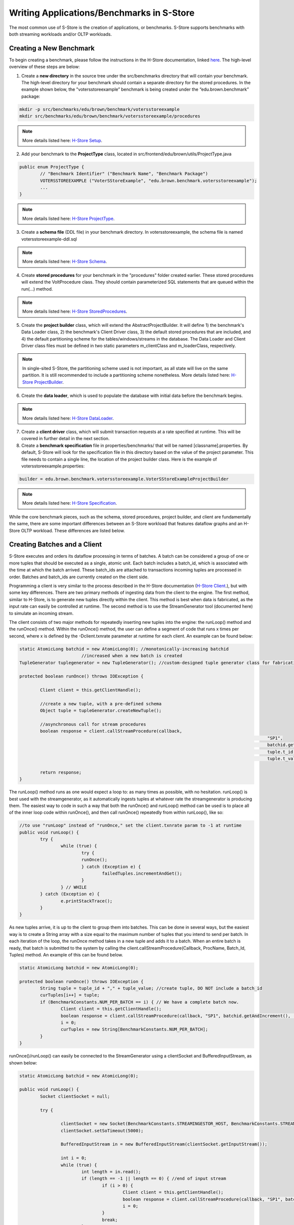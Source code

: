 .. _benchmarks:

******************************************
Writing Applications/Benchmarks in S-Store
******************************************

The most common use of S-Store is the creation of applications, or benchmarks.  S-Store supports benchmarks with both streaming workloads and/or OLTP workloads.  

Creating a New Benchmark
------------------------

To begin creating a benchmark, please follow the instructions in the H-Store documentation, linked `here <http://hstore.cs.brown.edu/documentation/development/new-benchmark/>`_.  The high-level overview of these steps are below:

1. Create a **new directory** in the source tree under the src/benchmarks directory that will contain your benchmark. The high-level directory for your benchmark should contain a separate directory for the stored procedures. In the example shown below, the "votersstoreexample” benchmark is being created under the “edu.brown.benchmark” package:

.. code-block:: bash

	mkdir -p src/benchmarks/edu/brown/benchmark/votersstoreexample
	mkdir src/benchmarks/edu/brown/benchmark/votersstoreexample/procedures

.. Note:: More details listed here: `H-Store Setup <http://hstore.cs.brown.edu/documentation/development/new-benchmark/#setup>`_.

2. Add your benchmark to the **ProjectType** class, located in src/frontend/edu/brown/utils/ProjectType.java

.. code-block:: java

	public enum ProjectType {
		// "Benchmark Identifier" ("Benchmark Name", "Benchmark Package")
		VOTERSSTOREEXAMPLE ("VoterSStoreExample", "edu.brown.benchmark.votersstoreexample");
		...
	}

.. Note:: More details listed here: `H-Store ProjectType <http://hstore.cs.brown.edu/documentation/development/new-benchmark/#projectype>`_.

3. Create a **schema file** (DDL file) in your benchmark directory.  In votersstoreexample, the schema file is named votersstoreexample-ddl.sql

.. Note:: More details listed here: `H-Store Schema <http://hstore.cs.brown.edu/documentation/development/new-benchmark/#schema>`_.

4. Create **stored procedures** for your benchmark in the "procedures" folder created earlier.  These stored procedures will extend the VoltProcedure class.  They should contain parameterized SQL statements that are queued within the run(...) method.

.. Note:: More details listed here: `H-Store StoredProcedures <http://hstore.cs.brown.edu/documentation/development/new-benchmark/#storedprocedures>`_.

5. Create the **project builder** class, which will extend the AbstractProjectBuilder.  It will define 1) the benchmark's Data Loader class, 2) the benchmark's Client Driver class, 3) the default stored procedures that are included, and 4) the default partitioning scheme for the tables/windows/streams in the database.  The Data Loader and Client Driver class files must be defined in two static parameters m_clientClass and m_loaderClass, respectively.

.. Note:: In single-sited S-Store, the partitioning scheme used is not important, as all state will live on the same partition.  It is still recommended to include a partitioning scheme nonetheless. More details listed here: `H-Store ProjectBuilder <http://hstore.cs.brown.edu/documentation/development/new-benchmark/#projectbuilder>`_.

6. Create the **data loader**, which is used to populate the database with initial data before the benchmark begins.

.. Note:: More details listed here: `H-Store DataLoader <http://hstore.cs.brown.edu/documentation/development/new-benchmark/#dataloader>`_.

7. Create a **client driver** class, which will submit transaction requests at a rate specified at runtime.  This will be covered in further detail in the next section.

8. Create a **benchmark specification** file in properties/benchmarks/ that will be named [classname].properties.  By default, S-Store will look for the specification file in this directory based on the value of the project parameter.  This file needs to contain a single line, the location of the project builder class.  Here is the example of votersstoreexample.properties:

.. code-block:: java

	builder = edu.brown.benchmark.votersstoreexample.VoterSStoreExampleProjectBuilder

.. Note:: More details listed here: `H-Store Specification <http://hstore.cs.brown.edu/documentation/development/new-benchmark/#specification>`_.

While the core benchmark pieces, such as the schema, stored procedures, project builder, and client are fundamentally the same, there are some important differences between an S-Store workload that features dataflow graphs and an H-Store OLTP workload.  These differences are listed below.

Creating Batches and a Client
-----------------------------

S-Store executes and orders its dataflow processing in terms of batches.  A batch can be considered a group of one or more tuples that should be executed as a single, atomic unit.  Each batch includes a batch_id, which is associated with the time at which the batch arrived.  These batch_ids are attached to transactions incoming tuples are processed in order.  Batches and batch_ids are currently created on the client side.

Programming a client is very similar to the process described in the H-Store documentation (`H-Store Client <http://hstore.cs.brown.edu/documentation/development/new-benchmark/#clientdriver>`_.), but with some key differences.  There are two primary methods of ingesting data from the client to the engine.  The first method, similar to H-Store, is to generate new tuples directly within the client.  This method is best when data is fabricated, as the input rate can easily be controlled at runtime.  The second method is to use the StreamGenerator tool (documented here) to simulate an incoming stream.

The client consists of two major methods for repeatedly inserting new tuples into the engine: the runLoop() method and the runOnce() method.   Within the runOnce() method, the user can define a segment of code that runs x times per second, where x is defined by the -Dclient.txnrate parameter at runtime for each client.  An example can be found below:

.. code-block:: java

	static AtomicLong batchid = new AtomicLong(0); //monotonically-increasing batchid
				//increased when a new batch is created
	TupleGenerator tuplegenerator = new TupleGenerator(); //custom-designed tuple generator class for fabricating new tuples

	protected boolean runOnce() throws IOException {

		Client client = this.getClientHandle();
    	
		//create a new tuple, with a pre-defined schema
		Object tuple = tupleGenerator.createNewTuple();

		//asynchronous call for stream procedures
		boolean response = client.callStreamProcedure(callback, 
													"SP1", 
													batchid.getAndIncrement(),
													tuple.t_id,
													tuple.t_value);
		
		return response;
	}

The runLoop() method runs as one would expect a loop to: as many times as possible, with no hesitation.  runLoop() is best used with the streamgenerator, as it automatically ingests tuples at whatever rate the streamgenerator is producing them.  The easiest way to code in such a way that both the runOnce() and runLoop() method can be used is to place all of the inner loop code within runOnce(), and then call runOnce() repeatedly from within runLoop(), like so:

.. code-block:: java

	//to use "runLoop" instead of "runOnce," set the client.txnrate param to -1 at runtime
	public void runLoop() {
		try {
			while (true) {
				try {
				runOnce();
				} catch (Exception e) {
					failedTuples.incrementAndGet();
				}
			} // WHILE
		} catch (Exception e) { 
			e.printStackTrace();
		}
	}

As new tuples arrive, it is up to the client to group them into batches.  This can be done in several ways, but the easiest way is to create a String array with a size equal to the maximum number of tuples that you intend to send per batch.  In each iteration of the loop, the runOnce method takes in a new tuple and adds it to a batch.  When an entire batch is ready, that batch is submitted to the system by calling the client.callStreamProcedure(Callback, ProcName, Batch_Id, Tuples) method.  An example of this can be found below.

.. code-block:: java

	static AtomicLong batchid = new AtomicLong(0);

	protected boolean runOnce() throws IOException {
		String tuple = tuple_id + "," + tuple_value; //create tuple, DO NOT include a batch_id
		curTuples[i++] = tuple;
		if (BenchmarkConstants.NUM_PER_BATCH == i) { // We have a complete batch now.
			Client client = this.getClientHandle();
			boolean response = client.callStreamProcedure(callback, "SP1", batchid.getAndIncrement(), (Object[]) curTuples);
			i = 0;
			curTuples = new String[BenchmarkConstants.NUM_PER_BATCH];
		}
	}

runOnce()/runLoop() can easily be connected to the StreamGenerator using a clientSocket and BufferedInputStream, as shown below:

.. code-block:: java

	static AtomicLong batchid = new AtomicLong(0);

	public void runLoop() {
		Socket clientSocket = null;

		try {

			clientSocket = new Socket(BenchmarkConstants.STREAMINGESTOR_HOST, BenchmarkConstants.STREAMINGESTOR_PORT);
			clientSocket.setSoTimeout(5000);

			BufferedInputStream in = new BufferedInputStream(clientSocket.getInputStream());

			int i = 0;
			while (true) {
				int length = in.read();
				if (length == -1 || length == 0) { //end of input stream
					if (i > 0) {
						Client client = this.getClientHandle();
						boolean response = client.callStreamProcedure(callback, "SP1", batchid.getAndIncrement(), (Object[]) curTuples);
						i = 0;
					}
					break;
				}
				byte[] messageByte = new byte[length];
				in.read(messageByte);
				String tuple = new String(messageByte);
				curTuples[i++] = tuple;
				if (BenchmarkConstants.NUM_PER_BATCH == i) {
					// We have a complete batch now.
					Client client = this.getClientHandle();
					boolean response = client.callStreamProcedure(callback, "SP1", batchid.getAndIncrement(), (Object[]) curTuples);
					i = 0;
					curTuples = new String[BenchmarkConstants.NUM_PER_BATCH];
				}
			}
		} catch (Exception e) {
			e.printStackTrace();
		}
	}


Creating Tables, Windows, and Streams
-------------------------------------

As is the case in H-Store, application schemas are defined in a DDL file (`H-Store DDL <http://hstore.cs.brown.edu/documentation/development/new-benchmark/#schema>`_).  The DDL file must be named the same as your benchmark, followed by "-ddl.sql".

There are three primary types of state in S-Store applications: Tables, Streams, and Windows.  All three types of state are defined as tables, and all three are fully recoverable.

**Tables** constitute the primary "shared mutable state" of S-Store.  Any publicly writeable data (accessible to all OLTP or ad-hoc queries) should be defined in a table.  Creating tables is identical to both VoltDB and H-Store.  The table schema and any indexes are defined as in the example below:

.. code-block:: sql
	
	CREATE TABLE T1
	(
    	tuple_id	bigint    NOT NULL,
    	tuple_val	integer   NOT NULL,
    	CONSTRAINT PK_T1 PRIMARY KEY (tuple_id)
	);

.. Note:: Partition keys for tables are defined in the ProjectBuilder class.

**Streams** are the primary method of moving information from one stored procedure to another within a dataflow graph.  While the data is primarily passed through stored procedure arguments, it is important to also store the data in persistent streams as well for recovery purposes.  Streams are logically append and remove only.  For now, it is left to the application developer to prevent any updates to data items in a stream.  Stream creation is very similar to table creation. An example of a stream is shown below.  

.. code-block:: sql

	CREATE STREAM S1
	(
    	tuple_id	bigint    	NOT NULL,
    	tuple_val	integer   	NOT NULL,
    	batch_id 	bigint		NOT NULL
	);

.. Note:: Automatic garbage collection on Streams is left to future functionality.  The application developer should ensure that expired data items within Streams are garbage collected once the tuples are no longer needed (i.e. once the downstream SP has committed).

**Windows** hold a fixed quantity of data that updates as new data arrives.  Windows can be either **tuple-based**, meaning that they always hold a fixed number of tuples, or **batch-based**, meaning that they hold a fixed number of batches at any given time.  Windows update periodically as a specific quantity of tuples or batches arrive.  This is known as the window's **slide** value.

In order to create a window, the user must first create a stream that features the same schema as the window.  This stream must feature two columns to be used by the system, but not by the user: *WSTART* and *WEND*.  Both columns are to be left nullable, and should be of the INTEGER data type.  Aside from defining these columns, the user does not need to be concerned with them.  In the case of batch-based windows, the user must define a third column, *ts*, of the bigint data type.  This column corresponds with the batch-id, and determines when the window slides.  Unlike *WSTART* and *WEND*, the *ts* column must be managed by the user, and should be used as though it were a *batch_id* column. An example of this base stream is defined below:

.. code-block:: sql

	CREATE STREAM stream_for_win
	(
    	tuple_id 	bigint    	NOT NULL,
    	tuple_val 	integer    	NOT NULL,
    	ts 			bigint		NOT NULL,
    	WSTART		integer, --an integer column that is only used behind the scenes for window management
    	WEND		integer --an integer column that is only used behind the scenes for window management
	);

Once the template stream has been defined, the window can be defined based on that.  An example of a tuple-based window is below:

.. code-block:: sql

	CREATE WINDOW tuple_win ON stream_for_win ROWS [*number of rows*] SLIDE [*slide size*];

An example of a batch-based window is below:

.. code-block:: sql

	CREATE WINDOW batch_win ON stream_for_win RANGE [*number of batches*] SLIDE [*slide size*];


It is important to keep in mind that the window is its own separate data structure.  When inserting tuples into a window, they should be directly inserted into the window rather than the base stream.  Additionally, both the *WSTART* and *WEND* columns should be ignored during insert.  An example insert statement is shown below:

.. code-block:: java

	//insert into window
	public final SQLStmt insertProcTwoWinStmt = new SQLStmt(
		"INSERT INTO tuple_win (tuple_id, tuple_val, ts) VALUES (?,?,?);"
	);

Windows slides are handled automatically by the system, as the user would expect.  As new tuples/batches arrive, they are staged behind the scenes until enough tuples/batches arrive to slide the window by the appropriate amount.  Garbage collection is handled automatically, meaning that the user does ever need to manually delete tuples from a window.

.. Note:: In tuple-based window, no ordering is maintained within tuples in a batch.  This means that if a stored procedure is replayed upon recovery, the result may differ from the original value.  The results will remain consistent with our guarantees, however.

It is possible to attach an Execution Engine trigger to a window, as described below.  EE triggers execute on each window slide, not necessarily on each tuple insertion.

Creating OLTP Stored Procedures
-------------------------------

The primary unit of execution in S-Store are **stored procedures**.  Each execution of an S-Store stored procedure on an input batch results in a **transaction** with full ACID properties.  The definition of a stored procedure is very similar to that of H-Store Procedures (`H-Store Procedures <http://hstore.cs.brown.edu/documentation/development/new-benchmark/#storedprocedures>`_).  Constant SQL statements are defined and then submitted to the engine with parameters to be executed in batches.  An example of an OLTP stored procedure can be seen below.

.. code-block:: java

	@ProcInfo(
		partitionInfo = "t.t_id:0", //indicates that the partition that should be accessed in this SP
						//corresponds to the "0th" parameter of the run(params) method
						//hashed to match the t_id column of table t
		singlePartition = true;
	)
	public class OLTP extends VoltProcedure {

		public final SQLStmt insertOutputStream = "INSERT INTO t (t_id, t_val) VALUES (?,?);"; //parameterized insert

		//the part of the stored procedure that actually runs on execution
		public long run(int t_id, int t_val) {

			voltQueueSQL(insertTValue, t_id, t_val);
			VoltTable response = voltExecuteSQL();
			
			return BenchmarkConstants.SUCCESS; //return a long that indicates success
		}
	}

In OLTP stored procedures, it is possible to pass any number of parameters into the "run()" method.  These parameters should then be used with parameterized SQL statements, as shown above.  The parameterized SQL statements are queued using the voltQueueSQL() method, and then submitted together to the Execution Engine using the voltExecuteSQL() method.


Creating Dataflow Graph Stored Procedures (Partition Engine Triggers)
---------------------------------------------------------------------

Like most streaming systems, the main method of programming a workload in S-Store is via **dataflow graphs**.  A dataflow graph in S-Store is a series of stored procedures which are connected via streams in a directed acyclic graph.  

.. image:: images/voter3sp.png
   :height: 300px
   :width: 600px
   :align: center

By default, each stored procedure in a dataflow graph executes on each batch that arrives from the input.  When a stored procedure commits on an input batch, the S-Store scheduler automatically triggers a transaction execution of the downstream stored procedure.  For each stored procedure, batch *b* should commit before batch *b+1*, and for each batch, stored procedure *t* is guaranteed to commit before transaction *t+1*.  See the S-Store Engine section for more details on how this occurs and in what order the transactions will execute.

Below is an example of a dataflow graph SP, otherwise known as a Streaming SP:

.. code-block:: java

	@ProcInfo(
		partitionNum = 0; //states which partition this SP runs on
		singlePartition = true;
	)
	public class SP2 extends VoltProcedure {
		protected void toSetTriggerTableName()
		{
			addTriggerTable("proc_one_out");
		}

		public final SQLStmt getBatchId = "SELECT batch_id FROM proc_one_out ORDER BY batch_id LIMIT 1";

		public final SQLStmt getInputStream = "SELECT t_id, t_val FROM proc_one_out WHERE batch_id = ?;"; //define SQL statements here

		public final SQLStmt deleteInputStream = "DELETE * FROM proc_one_out WHERE batch_id = ?;";

		public final SQLStmt insertOutputStream = "INSERT INTO proc_two_out (t_id, t_val, batch_id) VALUES (?,?,?);"; //parameterized insert

		//the part of the stored procedure that actually runs on execution
		public long run(int part_id) {

			voltQueueSQL(getBatchId);
			VoltTable response = voltExecuteSQL();
			long batch_id = response[0].fetchRow(0).getLong("batch_id");

			//procedure work happens here
			voltQueueSQL(getInputStream, batch_id); //get tuples from the stream for the given batch_id
			voltQueueSQL(deleteInputStream, batch_id); //manually remove tuples from the stream
			response = voltExecuteSQL(); //returns results as an array of VoltTables

			//iterates through all rows of the response to the first query
			for(int i = 0; i < response[0].getRowCount()) {
				VoltTableRow row = response[0].fetchRow(i); //get the next row
				long t_id = row.getLong("t_id"); 
				int t_val = (int)row.getLong("t_val"); //integer is not an option, use "long" and cast

				//insert tuple into downstream
				voltQueueSQL(insertOutputStream, t_id, t_val+10, batch_id);
				voltExecuteSQL();
			}

			return BenchmarkConstants.SUCCESS;
		}
	}

Dataflow graphs are defined as a series of triggering procedures, which are defined in each individual SP of the graph.  At the beginning of each dataflow SP, the user should define what input stream triggers this particular SP within the *toSetTriggerTableName()* function.  An example of this for *SP2* as listed below:

.. code-block:: java

	protected void toSetTriggerTableName() {
		addTriggerTable("proc_one_out"); //defines which stream will trigger this procedure, as a tuple is inserted into it
	}

.. Note: If multiple tuples are inserted within a single transaction (as is the case in a multiple-tuple batch), only a single downstream trigger invocation will result.

Dataflow stored procedures are required to take in a single parameter: 

*int* part_id - This parameter will automatically be filled in with the partitionNum ProcInfo parameter set at the beginning of the SP.  It is irrelevant for single-partition S-Store, but will be used in the distributed version.

Again, currently stream maintenance is handled by the developer.  It is very important that the developer at the minimum 1) pull the most recent information from the input stream, 2) delete the same info from the input stream, and 3) insert new stream information into the output stream, if necessary.  Because single-node S-Store 

Passing Data Along Streams using VoltStreams
--------------------------------------------

Stream data is passed from procedure to procedure using VoltStreams as arguments.  VoltStreams are attached to Stream tables that are defined in the DDL.  The stream tables used should include a *batch_id* column of long data type, in addition to whatever other schema is required.

As mentioned in the previous section, downstream stored procedures are activated with every transaction invocation.  This ensures that every SP executes for every batch_id, regardless of whether that batch contains new data that must be processed.

When data is being passed downstream, it must be inserted into a stream database object.  The downstream transaction should then find the earliest batch_id in the stream, and use that to read the batch from the same stream database object.  It should then manually perform garbage collection on the batch.  The SQL statements required for this are shown below.

.. code-block:: java

	public final SQLStmt getBatchId = "SELECT batch_id FROM proc_one_out ORDER BY batch_id LIMIT 1";
	public final SQLStmt getInputStream = "SELECT t_id, t_val FROM proc_one_out WHERE batch_id = ?;";
	public final SQLStmt deleteInputStream = "DELETE * FROM proc_one_out WHERE batch_id = ?;";

Then, those SQL statements can be executed in batches, using the following commands:

.. code-block:: java

	voltQueueSQL(getBatchId);
	VoltTable response = voltExecuteSQL();
	long batch_id = response[0].fetchRow(0).getLong("batch_id"); //finds the batch_id value

	voltQueueSQL(getInputStream, batch_id);
	voltQueueSQL(deleteInputStream, batch_id);
	response = voltExecuteSQL();

.. Note:: Garbage collection is not currently implemented for stream tables.  Tuples can be removed from the stream in the same transaction that is reading from it, as the transactions are guaranteed to either fully commit or rollback.

Execution Engine Triggers
-------------------------

**Execution Engine triggers** (also known as **EE triggers** or **backend triggers**) are SQL statements that are attached to tables, windows, or streams. These triggers execute the attached SQL code immediately upon the insertion of a tuple. Note that if a batch of many tuples is inserted with one command, the trigger will fire once for each insertion.

EE triggers are defined in a way that is similar to stored procedures. They are placed in the "procedures" package of the benchmark, and similarly declared within the ProjectBuilder class. Any EE trigger object extends the VoltTrigger class. The stream/window/table to which the trigger is attached must be defined by overriding the "toSetStreamName()" method, which will return the target object name.

.. code-block:: java

	protected String toSetStreamName() {
		return "s1";
	}

Each SQL statement that should be run upon tuple insert is then defined. These statements will run sequentially. Usually an "INSERT INTO...SELECT" statement will be used in order to somehow manipulate the data and push it downstream. Here is an example:

.. code-block:: java

	public final SQLStmt thisStmtName = new SQLStmt(
		"INSERT INTO sometable SELECT * FROM thisstream;"
	);

EE triggers have different semantics depending on what type of object they are attached to. For streams and tables, the triggers execute the attached SQL code immediately upon the insertion of a tuple. Note that if a batch of many tuples is inserted with one command, the trigger will fire once for each insertion. Tuples are automatically garbage collected once the attached SQL has finished running.

EE triggers attached to windows, however, operate differently. Rather than firing on the insertion of new tuples, the triggers instead fire on the sliding of the window. This is particularly useful for aggregating the contents of a window upon slide and pushing it into a downstream table or stream.

There are some limitations. EE triggers are unable to accept parameterized SQL statements, but both joins and aggregates can be used. Additionally, EE triggers are unable to activate a PE trigger. This means that if a tuple is inserted into a PE trigger stream directly from an EE trigger, the downstream stored procedure will not be activated.


